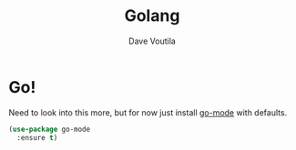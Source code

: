 #+TITLE: Golang
#+Author: Dave Voutila
#+Email: voutilad@gmail.com

* Go!
  Need to look into this more, but for now just install [[https://github.com/dominikh/go-mode.el][go-mode]] with
  defaults.

  #+BEGIN_SRC emacs-lisp
    (use-package go-mode
      :ensure t)
  #+END_SRC
